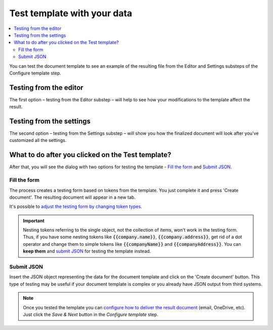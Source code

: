 Test template with your data
=============================

.. contents::
  :local:

You can test the document template to see an example of the resulting file from the Editor and Settings substeps of the Configure template step. 

Testing from the editor
~~~~~~~~~~~~~~~~~~~~~~~

The first option – testing from the Editor substep – will help to see how your modifications to the template affect the result.

.. image:: ../../_static/img/user-guide/processes/test-template-from-editor.png
    :alt: Test template from editor step

Testing from the settings
~~~~~~~~~~~~~~~~~~~~~~~~~

The second option – testing from the Settings substep – will show you how the finalized document will look after you’ve customized all the settings. 

.. image:: ../../_static/img/user-guide/processes/test-template-from-settings.png
    :alt: Test template from settings step

What to do after you clicked on the Test template?
~~~~~~~~~~~~~~~~~~~~~~~~~~~~~~~~~~~~~~~~~~~~~~~~~~

After that, you will see the dialog with two options for testing the template - `Fill the form`_ and `Submit JSON`_.

Fill the form
-------------

The process creates a testing form based on tokens from the template. 
You just complete it and press 'Create document'. The resulting document will appear in a new tab. 

.. image:: /_static/img/user-guide/processes/default-test-form.png
   :alt: default form fields

It's possible to `adjust the testing form by changing token types <./customize-forms.html>`_.

.. important:: Nesting tokens referring to the single object, not the collection of items, won't work in the testing form. Thus, if you have some nesting tokens like :code:`{{company.name}}`, :code:`{{company.address}}`, get rid of a dot operator and change them to simple tokens like :code:`{{companyName}}` and :code:`{{companyAddress}}`. You can **keep them** and `submit JSON`_ for testing the template instead.

Submit JSON
-----------

Insert the JSON object representing the data for the document template and click on the 'Create document' button. This type of testing may be useful if your document template is complex or you already have JSON output from third systems.


.. image:: /_static/img/user-guide/processes/template-test-dialog.png
   :alt: default form fields

.. Note:: Once you tested the template you can `configure how to deliver the result document <create-delivery.html>`_ (email, OneDrive, etc). Just click the *Save & Next* button in the *Configure template* step.